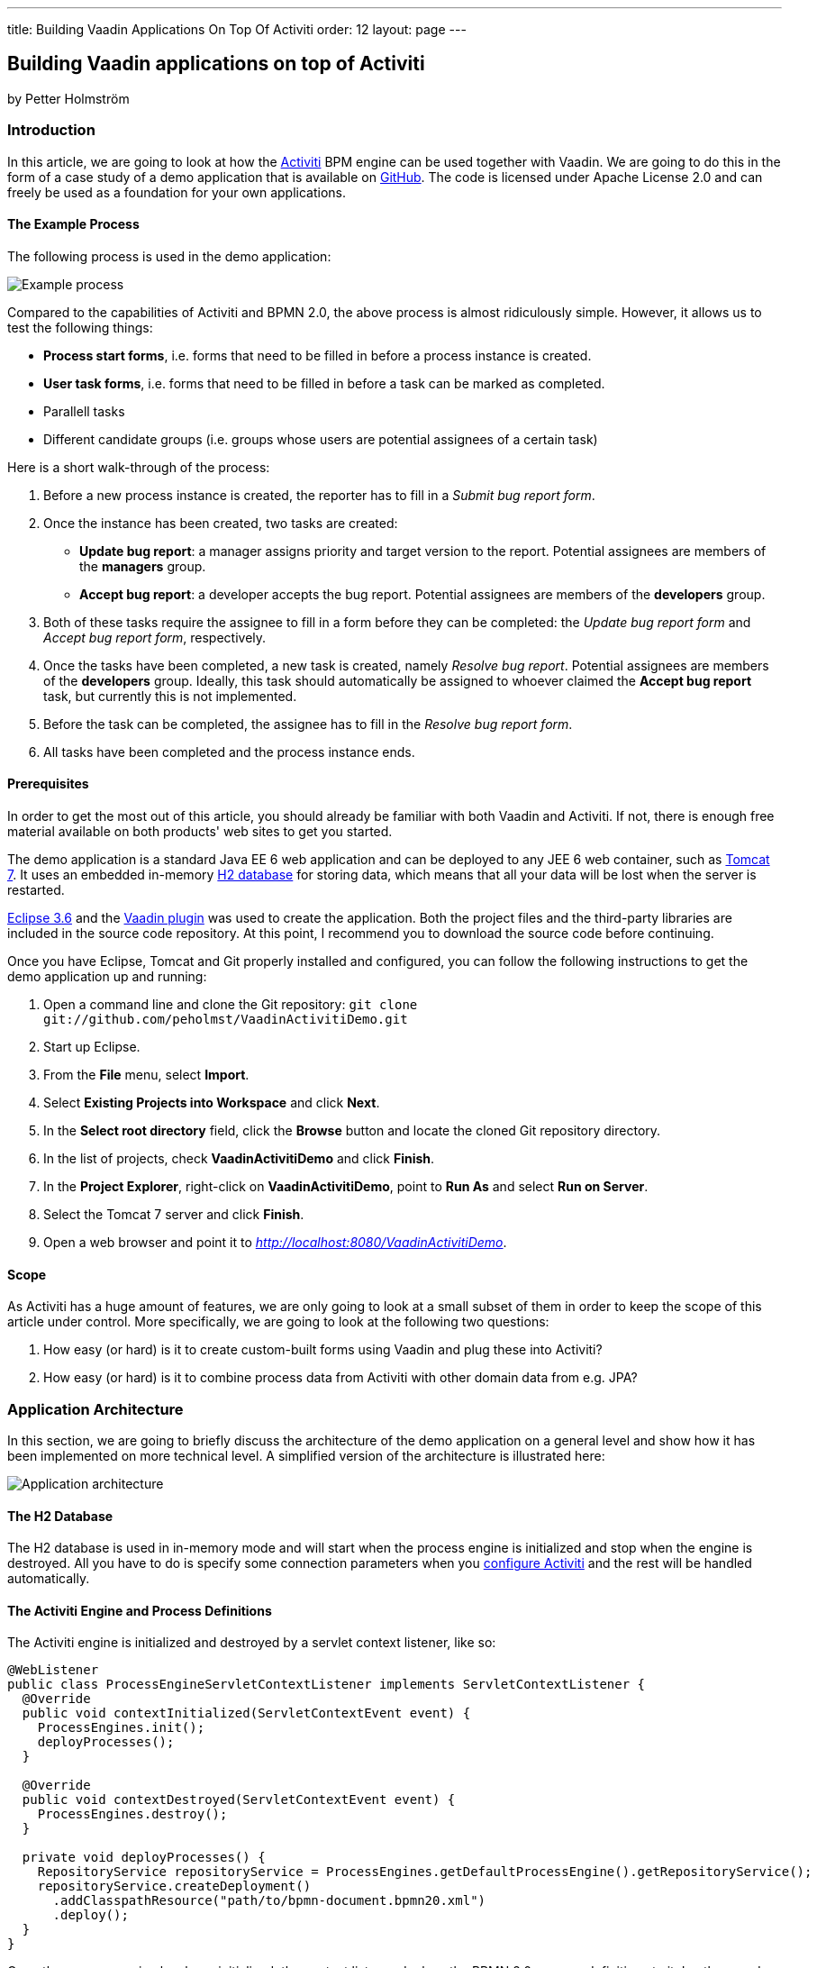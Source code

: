---
title: Building Vaadin Applications On Top Of Activiti
order: 12
layout: page
---

[[building-vaadin-applications-on-top-of-activiti]]
Building Vaadin applications on top of Activiti
-----------------------------------------------

by Petter Holmström

[[introduction]]
Introduction
~~~~~~~~~~~~

In this article, we are going to look at how the
http://www.activiti.org[Activiti] BPM engine can be used together with
Vaadin. We are going to do this in the form of a case study of a demo
application that is available on
https://github.com/peholmst/VaadinActivitiDemo[GitHub]. The code is
licensed under Apache License 2.0 and can freely be used as a foundation
for your own applications.

[[the-example-process]]
The Example Process
^^^^^^^^^^^^^^^^^^^

The following process is used in the demo application:

image:img/process.png[Example process]

Compared to the capabilities of Activiti and BPMN 2.0, the above process
is almost ridiculously simple. However, it allows us to test the
following things:

* *Process start forms*, i.e. forms that need to be filled in before a
process instance is created.
* *User task forms*, i.e. forms that need to be filled in before a task
can be marked as completed.
* Parallell tasks
* Different candidate groups (i.e. groups whose users are potential
assignees of a certain task)

Here is a short walk-through of the process:

1.  Before a new process instance is created, the reporter has to fill
in a _Submit bug report form_.
2.  Once the instance has been created, two tasks are created:
* *Update bug report*: a manager assigns priority and target version to
the report. Potential assignees are members of the *managers* group.
* *Accept bug report*: a developer accepts the bug report. Potential
assignees are members of the *developers* group.
3.  Both of these tasks require the assignee to fill in a form before
they can be completed: the _Update bug report form_ and _Accept bug
report form_, respectively.
4.  Once the tasks have been completed, a new task is created, namely
_Resolve bug report_. Potential assignees are members of the
*developers* group. Ideally, this task should automatically be assigned
to whoever claimed the *Accept bug report* task, but currently this is
not implemented.
5.  Before the task can be completed, the assignee has to fill in the
_Resolve bug report form_.
6.  All tasks have been completed and the process instance ends.

[[prerequisites]]
Prerequisites
^^^^^^^^^^^^^

In order to get the most out of this article, you should already be
familiar with both Vaadin and Activiti. If not, there is enough free
material available on both products' web sites to get you started.

The demo application is a standard Java EE 6 web application and can be
deployed to any JEE 6 web container, such as
http://tomcat.apache.org[Tomcat 7]. It uses an embedded in-memory
http://www.h2database.com[H2 database] for storing data, which means
that all your data will be lost when the server is restarted.

http://www.eclipse.org/downloads/packages/eclipse-ide-java-ee-developers/heliossr2[Eclipse
3.6] and the http://vaadin.com/eclipse[Vaadin plugin] was used to create
the application. Both the project files and the third-party libraries
are included in the source code repository. At this point, I recommend
you to download the source code before continuing.

Once you have Eclipse, Tomcat and Git properly installed and configured,
you can follow the following instructions to get the demo application up
and running:

1.  Open a command line and clone the Git repository:
`git clone git://github.com/peholmst/VaadinActivitiDemo.git`
2.  Start up Eclipse.
3.  From the *File* menu, select *Import*.
4.  Select *Existing Projects into Workspace* and click *Next*.
5.  In the *Select root directory* field, click the *Browse* button and
locate the cloned Git repository directory.
6.  In the list of projects, check *VaadinActivitiDemo* and click
*Finish*.
7.  In the *Project Explorer*, right-click on *VaadinActivitiDemo*,
point to *Run As* and select *Run on Server*.
8.  Select the Tomcat 7 server and click *Finish*.
9.  Open a web browser and point it to
_http://localhost:8080/VaadinActivitiDemo_.

[[scope]]
Scope
^^^^^

As Activiti has a huge amount of features, we are only going to look at
a small subset of them in order to keep the scope of this article under
control. More specifically, we are going to look at the following two
questions:

1.  How easy (or hard) is it to create custom-built forms using Vaadin
and plug these into Activiti?
2.  How easy (or hard) is it to combine process data from Activiti with
other domain data from e.g. JPA?

[[application-architecture]]
Application Architecture
~~~~~~~~~~~~~~~~~~~~~~~~

In this section, we are going to briefly discuss the architecture of the
demo application on a general level and show how it has been implemented
on more technical level. A simplified version of the architecture is
illustrated here:

image:img/architecture.png[Application architecture]

[[the-h2-database]]
The H2 Database
^^^^^^^^^^^^^^^

The H2 database is used in in-memory mode and will start when the
process engine is initialized and stop when the engine is destroyed. All
you have to do is specify some connection parameters when you
https://github.com/peholmst/VaadinActivitiDemo/blob/master/src/activiti.cfg.xml[configure
Activiti] and the rest will be handled automatically.

[[the-activiti-engine-and-process-definitions]]
The Activiti Engine and Process Definitions
^^^^^^^^^^^^^^^^^^^^^^^^^^^^^^^^^^^^^^^^^^^

The Activiti engine is initialized and destroyed by a servlet context
listener, like so:

[source,java]
....
@WebListener
public class ProcessEngineServletContextListener implements ServletContextListener {
  @Override
  public void contextInitialized(ServletContextEvent event) {
    ProcessEngines.init();
    deployProcesses();
  }

  @Override
  public void contextDestroyed(ServletContextEvent event) {
    ProcessEngines.destroy();
  }

  private void deployProcesses() {
    RepositoryService repositoryService = ProcessEngines.getDefaultProcessEngine().getRepositoryService();
    repositoryService.createDeployment()
      .addClasspathResource("path/to/bpmn-document.bpmn20.xml")
      .deploy();
  }
}
....

Once the process engine has been initialized, the context listener
deploys the BPMN 2.0 process definitions to it. In other words, the
Activiti process engine becomes available as soon as the web application
starts and remains up and running until the application is stopped. All
the Vaadin application instances use the same Activiti engine.

[[the-vaadin-application]]
The Vaadin Application
^^^^^^^^^^^^^^^^^^^^^^

The Vaadin application is designed according to the
http://en.wikipedia.org/wiki/Model-view-presenter[Model-View-Presenter]
(MVP) pattern and is implemented using
https://github.com/peholmst/MVP4Vaadin[MVP4Vaadin]. This gives us the
following benefits:

* Clear separation between logic and UI (makes unit testing easier).
* View navigation becomes easier (e.g. the breadcrumb bar shown in the
demo screencast is a built-in part of MVP4Vaadin).

The following diagram illustrates the different views and potential
navigation paths between them:

image:img/views.png[Application views and navigation]

When the application is first started, the
https://github.com/peholmst/VaadinActivitiDemo/tree/master/src/com/github/peholmst/vaadinactivitidemo/ui/login[Login
View] is displayed in the main window. Once the user has logged on, the
main window is replaced with the
https://github.com/peholmst/VaadinActivitiDemo/tree/master/src/com/github/peholmst/vaadinactivitidemo/ui/main[Main
View]:

[source,java]
....
public class DemoApplication extends Application implements ViewListener {
  // Field declarations omitted

  @Override
  public void init() {
     createAndShowLoginWindow();
  }

  private void createAndShowLoginWindow() {
    // Implementation omitted
  }

  private void createAndShowMainWindow() {
    // Implementation omitted
  }

  @Override
  public void handleViewEvent(ViewEvent event) {
    if (event instanceof UserLoggedInEvent) {
      // Some code omitted
      createAndShowMainWindow();
    } // Other event handlers omitted
  }
  // Additional methods omitted.
}
....

The main view acts as a controller and container for a number of
embedded views:

* The
https://github.com/peholmst/VaadinActivitiDemo/tree/master/src/com/github/peholmst/vaadinactivitidemo/ui/home[Home
View] is the main menu. From here, you can navigate to the _Process
Browser View_ and the _Identity Management View_.
* The
https://github.com/peholmst/VaadinActivitiDemo/tree/master/src/com/github/peholmst/vaadinactivitidemo/ui/processes[Process
Browser View] contains a list of all the available process definitions.
From this view, you can start new process instances. If a process has a
start form, you can also navigate to the _User Form View_.
* The
https://github.com/peholmst/VaadinActivitiDemo/tree/master/src/com/github/peholmst/vaadinactivitidemo/ui/identity[Identity
Management View] allows you to manage users and user groups.
* The
https://github.com/peholmst/VaadinActivitiDemo/blob/master/src/com/github/peholmst/vaadinactivitidemo/ui/tasks/UnassignedTasksViewImpl.java[Unassigned
Tasks View] contains a list of all unassigned tasks. You can navigate to
this view from any other view. From this view, you can assign tasks to
yourself.
* The
https://github.com/peholmst/VaadinActivitiDemo/blob/master/src/com/github/peholmst/vaadinactivitidemo/ui/tasks/MyTasksViewImpl.java[My
Tasks View] contains a list of all tasks currently assigned to you. You
can navigate to this view from any other view. From this view, you can
complete tasks. If a task has a form, you can also navigate to the _User
Form View_.
* The
https://github.com/peholmst/VaadinActivitiDemo/tree/master/src/com/github/peholmst/vaadinactivitidemo/ui/forms[User
Form View] is responsible for displaying the _User Task Forms_, e.g.
before a new process instance is created or before a task is completed.
The information about which form to show (if any) is specified in the
BPMN process definition. *Please note that when we are talking about
forms in this article, we are referring to the Acticiti form concept. Do
not confuse this with Vaadin forms.*

These views (or technically speaking their corresponding presenters)
communicate directly with the Activiti engine. For example, the
following snippet is taken from the
https://github.com/peholmst/VaadinActivitiDemo/blob/master/src/com/github/peholmst/vaadinactivitidemo/ui/processes/ProcessPresenter.java[`ProcessPresenter`]
class:

[source,java]
....
@Override
public void init() {
  getView().setProcessDefinitions(getAllProcessDefinitions());
}

public void startNewInstance(ProcessDefinition processDefinition) {
  try {
    if (processDefinitionHasForm(processDefinition)) {
      openFormForProcessDefinition(processDefinition);
    } else {
      getRuntimeService().startProcessInstanceById(processDefinition.getId());
      getView().showProcessStartSuccess(processDefinition);
    }
  } catch (RuntimeException e) {
    getView().showProcessStartFailure(processDefinition);
  }
}

private List<ProcessDefinition> getAllProcessDefinitions() {
  ProcessDefinitionQuery query = getRepositoryService().createProcessDefinitionQuery();
  return query.orderByProcessDefinitionName().asc().list();
}

private RepositoryService getRepositoryService() {
  return ProcessEngines.getDefaultProcessEngine().getRepositoryService();
}

private RuntimeService getRuntimeService() {
  return ProcessEngines.getDefaultProcessEngine().getRuntimeService();
}
....

The Main View also regularly checks if there are new tasks available and
notifies the user if that is the case. The
http://vaadin.com/addon/refresher[Refresher] add-on is used to handle
the polling.

[[some-notes-on-mvp4vaadin]]
Some Notes on MVP4Vaadin
^^^^^^^^^^^^^^^^^^^^^^^^

Thanks to MVP4Vaadin, navigation between views is very simple. For
example, the following code snippet is taken from the
https://github.com/peholmst/VaadinActivitiDemo/blob/master/src/com/github/peholmst/vaadinactivitidemo/ui/main/components/WindowHeader.java[`WindowHeader`]
component, a part of the Main View implementation:

[source,java]
....
@SuppressWarnings("serial")
private Button createMyTasksButton() {
  Button button = new Button();
  button.addListener(new Button.ClickListener() {
    @Override
    public void buttonClick(ClickEvent event) {
      mainPresenter.showMyTasks();
    }
  });
  button.addStyleName(Reindeer.BUTTON_SMALL);
  return button;
}

@SuppressWarnings("serial")
private Button createUnassignedTasksButton() {
  Button button = new Button();
  button.addListener(new Button.ClickListener() {
    @Override
    public void buttonClick(ClickEvent event) {
      mainPresenter.showUnassignedTasks();
    }
  });
  button.addStyleName(Reindeer.BUTTON_SMALL);
  return button;
}
....

The corresponding snippets from the
https://github.com/peholmst/VaadinActivitiDemo/blob/master/src/com/github/peholmst/vaadinactivitidemo/ui/main/MainPresenter.java[`MainPresenter`]
class are as follows:

[source,java]
....
public void showUnassignedTasks() {
  getViewController().goToView(UnassignedTasksView.VIEW_ID);
}

public void showMyTasks() {
  getViewController().goToView(MyTasksView.VIEW_ID);
}
....

[[custom-forms]]
Custom Forms
~~~~~~~~~~~~

As you may already know, it is possible to use automatic form generation
with Activiti, but the generated forms are not Vaadin based. In this
article, we are going to use custom-built Vaadin forms instead. Even
though this forces us to write Java code for each form we want to use,
it gives us some advantages:

* It is possible to have more complex forms with differnt kinds of
components.
* It is possible to tailor the appearance and look and feel of the forms
to the user's needs.
* It is easy to plug in other infrastructure services such as EJBs and
JPA entities.

The following approach is used to implement custom forms in the demo
application:

image:img/customForms.png[Custom forms]

Here is a short walk-through of the most important classes:

* The
https://github.com/peholmst/VaadinActivitiDemo/blob/master/src/com/github/peholmst/vaadinactivitidemo/ui/util/UserTaskForm.java[`UserTaskForm`]
interface is implemented by all custom forms. This interface defines
several methods, the most interesting of which are the following:
** `populateForm(...)`: This method populates the form with initial data
retrieved from the Activiti form service.
** `getFormProperties()`: This method creates a map of the form data
that will be sent to the Activiti form service when the form is
submitted.
* The
https://github.com/peholmst/VaadinActivitiDemo/blob/master/src/com/github/peholmst/vaadinactivitidemo/ui/util/UserTaskFormContainer.java[`UserTaskFormContainer`]
is a class that contains user task forms. Each form can be accessed by a
unique form key, which in turn is used in BPMN-documents to refer to
forms. The main Vaadin application class is responsible for creating and
populating this container. *Please note, that this container class has
nothing to do with Vaadin Data Containers.*
* The
https://github.com/peholmst/VaadinActivitiDemo/blob/master/src/com/github/peholmst/vaadinactivitidemo/ui/forms/UserFormViewImpl.java[`UserFormViewImpl`]
class (and its corresponding presenter) is responsible for looking up
the correct form (by its form key), populating it, displaying it to the
user and finally submitting it.

[[some-code-examples]]
Some Code Examples
^^^^^^^^^^^^^^^^^^

We are now going to look at some snippets from the demo application
source code.

First up is a method from the
https://github.com/peholmst/VaadinActivitiDemo/blob/master/src/com/github/peholmst/vaadinactivitidemo/ui/tasks/MyTasksPresenter.java[`MyTasksPresenter`]
class that is invoked when the user wants to open the form for a
specific task:

[source,java]
....
public void openFormForTask(Task task) {
  String formKey = getFormKey(task);
  if (formKey != null) {
    HashMap<String, Object> params = new HashMap<String, Object>();
    params.put(UserFormView.KEY_FORM_KEY, formKey);
    params.put(UserFormView.KEY_TASK_ID, task.getId());
    getViewController().goToView(UserFormView.VIEW_ID, params);
  }
}
....

The method checks if the task has a form and asks the view controller (a
part of MVP4Vaadin) to navigate to the User Form View if that is the
case. The task ID and form key is passed to the view as a map of
parameters.

The next code example is a method of the
https://github.com/peholmst/VaadinActivitiDemo/blob/master/src/com/github/peholmst/vaadinactivitidemo/ui/forms/UserFormPresenter.java[`UserFormPresenter`]
class that is invoked when the view controller has navigated to the User
Form View:

[source,java]
....
@Override
protected void viewShown(ViewController viewController,
        Map<String, Object> userData, ControllableView oldView,
        Direction direction) {
  if (userData != null) {
    String formKey = (String) userData.get(UserFormView.KEY_FORM_KEY);
    if (userData.containsKey(UserFormView.KEY_TASK_ID)) {
      String taskId = (String) userData.get(UserFormView.KEY_TASK_ID);
      showTaskForm(formKey, taskId);
    }
    // The rest of the implementation is omitted
  }
}

private void showTaskForm(String formKey, String taskId) {
  UserTaskForm form = userTaskFormContainer.getForm(formKey);
  TaskFormData formData = getFormService().getTaskFormData(taskId);
  form.populateForm(formData, taskId);
  getView().setForm(form);
}
....

The method first extracts the task ID and form key from the parameter
map. It then invokes a helper method that looks up the corresponding
form data and form from the Activiti form service and the
`UserTaskFormContainer`, respectively. Finally, the form is populated
and shown to the user.

The final example is a method (also from `UserFormPresenter`) that is
invoked when the user submits the form:

[source,java]
....
public void submitForm(UserTaskForm form) {
  if (form.getFormType().equals(UserTaskForm.Type.START_FORM)) {
    getFormService().submitStartFormData(form.getProcessDefinitionId(), form.getFormProperties());
  } else if (form.getFormType().equals(UserTaskForm.Type.TASK_FORM)) {
    getFormService().submitTaskFormData(form.getTaskId(), form.getFormProperties());
  }
  getViewController().goBack();
}
....

As there are two different kinds of forms (process start forms and user
task forms, respectively), the method has to start by checking which
kind it is currently processing. Then, the information is submitted to
the Activiti form service. Finally, the view controller is asked to
navigate back to what ever page it was on before the User Form View
became visible.

[[complex-domain-objects]]
Complex Domain Objects
~~~~~~~~~~~~~~~~~~~~~~

The demo application does not use any domain objects as all the
information can be represented as Activiti process variables. However,
in most real-world applications you probably want to use a dedicated
domain model.

We are now going to look at a potential design for combining Activiti
with a complex domain model. *Please note that the design has not been
tested in practice* - feel free to test it if you feel like it (and
remember to tell me the results)!

Here is a sketch of a process that involves a more complicated domain
model than just a few strings:

image:img/complexdomain.png[Complex domain]

The idea is that although many different entities need to be created and
stored throughout the process, only some small parts of the information
is actually required to drive the process forward. For example, the
*Send invoice* task does not necessarily need the entire invoice object;
only the invoice number, order number and due date should be sufficient.
Likewise, the *Receive payment* task needs only the invoice number to be
able to check that the invoice has been paid, the timer needs the due
date to be able to send out a new invoice, etc.

[[implementation-ideas]]
Implementation Ideas
^^^^^^^^^^^^^^^^^^^^

The actual forms that the users fill in could be implemented in Vaadin,
as described previously in this article. When the form is submitted, the
entities are saved to some data store (e.g. a relational database).
After this, the necessary form properties are submitted to the Activiti
form service, completing the task in question. In other words, Activiti
is used to drive the process forward (i.e. define the business logic),
whereas JPA or any other object persistence solution is used to store
data.

There are a few things to keep in mind, though:

* How are transactions handled?
* How is data validation performed?
* How is security enforced?
* Is versioning of the domain data required? How should it be
implemented if so? (Activiti already maintains a history log of the
process operations.)

In smaller applications, the following design could be sufficient:

image:img/complexdomain_saving.png[Complex domain saving]

Here, the Presenter (in the MVP-pattern) is responsible for extracting
the needed form properties from the domain data, saving the entity and
submitting the form. This moves some of the logic to the UI layer, but
for small applications this is not a big problem as the presenter is
itself decoupled from the actual UI code.

For larger applications, the following design could be a better
approach:

image:img/complexdomain_saving2.png[Complex domain saving 2]

Here, both the repository and the form service engine is hidden behind a
facade. A Data Transfer Object (DTO) is used to convey the data from the
Presenter to the facade. This approach requires more code, but decouples
the business layer from the UI layer even more. Security enforcement and
transaction handling also become easier.

[[summary]]
Summary
~~~~~~~

In this article, we have looked at how the Activiti BPM engine and
Vaadin fit together. We have covered how the engine is initialized and
accessed by Vaadin application instances. We have also covered how
custom-made Vaadin forms can be used instead of Activiti's own form
generation. Finally, we have discussed a way of combining Activiti
processes with a more complex domain model.

The Activiti API is clear and does not force adopters to use a specific
GUI technology. Therefore, it plays really well with Vaadin and should
be concidered a serious alternative for process centric enterprise
applications.

Likewise, Vaadin should be considered a serious alternative as a front
end technology for applications based on Activiti.

If you have any comments or questions, for example if something in the
article is unclear or confusing, feel free to either post them below or
send them to me directly by e-mail.
